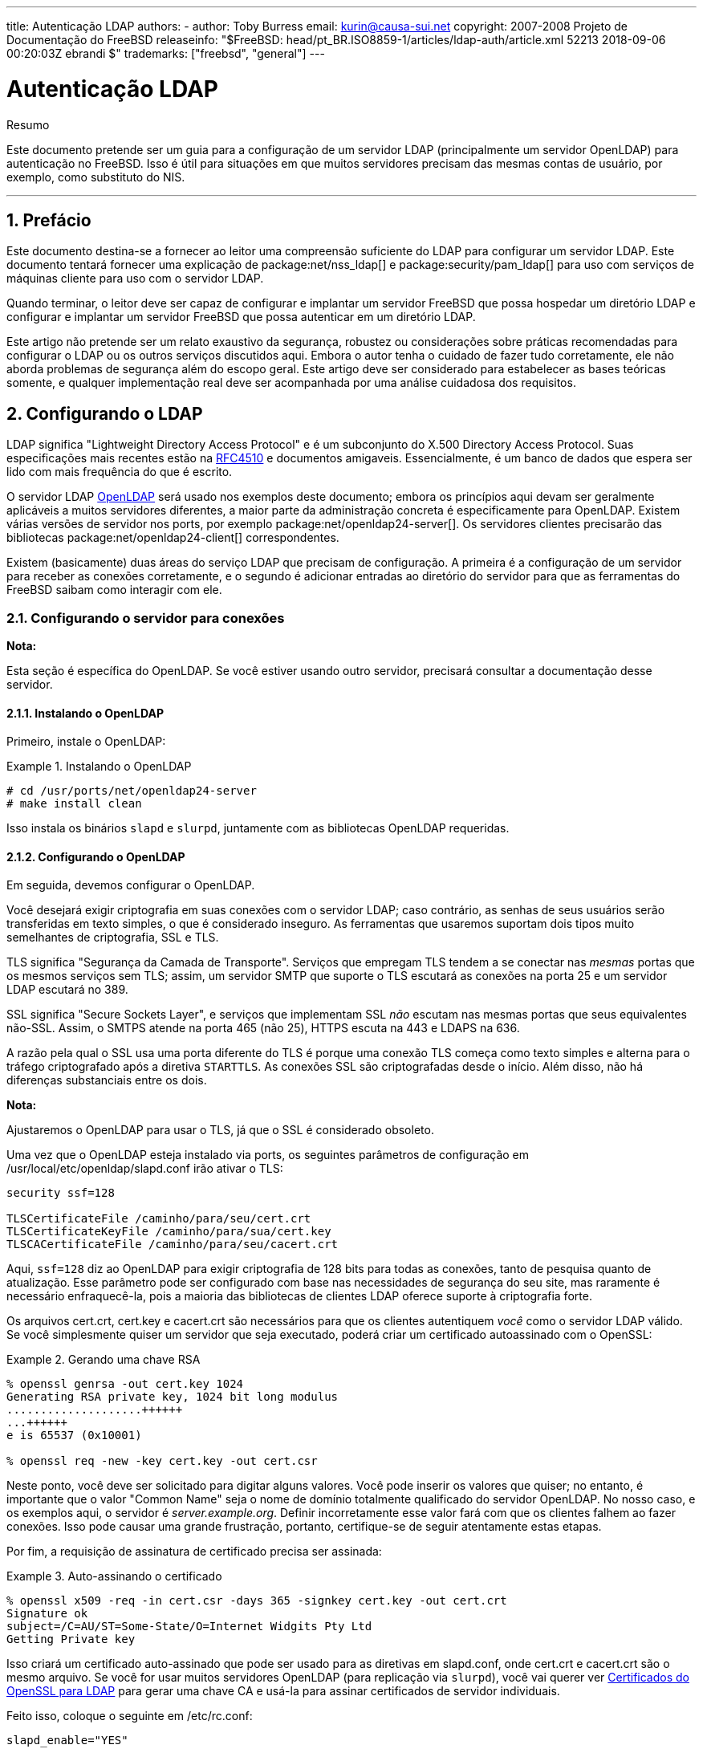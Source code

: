 ---
title: Autenticação LDAP
authors:
  - author: Toby Burress
    email: kurin@causa-sui.net
copyright: 2007-2008 Projeto de Documentação do FreeBSD
releaseinfo: "$FreeBSD: head/pt_BR.ISO8859-1/articles/ldap-auth/article.xml 52213 2018-09-06 00:20:03Z ebrandi $" 
trademarks: ["freebsd", "general"]
---

= Autenticação LDAP
:doctype: article
:toc: macro
:toclevels: 1
:icons: font
:sectnums:
:source-highlighter: rouge
:experimental:
:figure-caption: Figure

[.abstract-title]
Resumo

Este documento pretende ser um guia para a configuração de um servidor LDAP (principalmente um servidor OpenLDAP) para autenticação no FreeBSD. Isso é útil para situações em que muitos servidores precisam das mesmas contas de usuário, por exemplo, como substituto do NIS.

'''

toc::[]

[[preface]]
[.title]
== Prefácio

Este documento destina-se a fornecer ao leitor uma compreensão suficiente do LDAP para configurar um servidor LDAP. Este documento tentará fornecer uma explicação de package:net/nss_ldap[] e package:security/pam_ldap[] para uso com serviços de máquinas cliente para uso com o servidor LDAP.

Quando terminar, o leitor deve ser capaz de configurar e implantar um servidor FreeBSD que possa hospedar um diretório LDAP e configurar e implantar um servidor FreeBSD que possa autenticar em um diretório LDAP.

Este artigo não pretende ser um relato exaustivo da segurança, robustez ou considerações sobre práticas recomendadas para configurar o LDAP ou os outros serviços discutidos aqui. Embora o autor tenha o cuidado de fazer tudo corretamente, ele não aborda problemas de segurança além do escopo geral. Este artigo deve ser considerado para estabelecer as bases teóricas somente, e qualquer implementação real deve ser acompanhada por uma análise cuidadosa dos requisitos.

[[ldap]]
[.title]
== Configurando o LDAP

LDAP significa "Lightweight Directory Access Protocol" e é um subconjunto do X.500 Directory Access Protocol. Suas especificações mais recentes estão na http://www.ietf.org/rfc/rfc4510.txt[RFC4510] e documentos amigaveis. Essencialmente, é um banco de dados que espera ser lido com mais frequência do que é escrito.

O servidor LDAP http://www.openldap.org/[OpenLDAP] será usado nos exemplos deste documento; embora os princípios aqui devam ser geralmente aplicáveis ​​a muitos servidores diferentes, a maior parte da administração concreta é especificamente para OpenLDAP. Existem várias versões de servidor nos ports, por exemplo package:net/openldap24-server[]. Os servidores clientes precisarão das bibliotecas package:net/openldap24-client[] correspondentes.

Existem (basicamente) duas áreas do serviço LDAP que precisam de configuração. A primeira é a configuração de um servidor para receber as conexões corretamente, e o segundo é adicionar entradas ao diretório do servidor para que as ferramentas do FreeBSD saibam como interagir com ele.

[[ldap-connect]]
[.title]
=== Configurando o servidor para conexões

[.note]
====
[.admontitle]*Nota:* +

Esta seção é específica do OpenLDAP. Se você estiver usando outro servidor, precisará consultar a documentação desse servidor.
====

[[ldap-connect-install]]
[.title]
==== Instalando o OpenLDAP

Primeiro, instale o OpenLDAP:

[example]
[[oldap-install]]
.Instalando o OpenLDAP
====

[source,bash]
....
# cd /usr/ports/net/openldap24-server
# make install clean
....

====

Isso instala os binários `slapd` e `slurpd`, juntamente com as bibliotecas OpenLDAP requeridas.

[[ldap-connect-config]]
[.title]
==== Configurando o OpenLDAP

Em seguida, devemos configurar o OpenLDAP.

Você desejará exigir criptografia em suas conexões com o servidor LDAP; caso contrário, as senhas de seus usuários serão transferidas em texto simples, o que é considerado inseguro. As ferramentas que usaremos suportam dois tipos muito semelhantes de criptografia, SSL e TLS.

TLS significa "Segurança da Camada de Transporte". Serviços que empregam TLS tendem a se conectar nas _mesmas_ portas que os mesmos serviços sem TLS; assim, um servidor SMTP que suporte o TLS escutará as conexões na porta 25 e um servidor LDAP escutará no 389.

SSL significa "Secure Sockets Layer", e serviços que implementam SSL _não_ escutam nas mesmas portas que seus equivalentes não-SSL. Assim, o SMTPS atende na porta 465 (não 25), HTTPS escuta na 443 e LDAPS na 636.

A razão pela qual o SSL usa uma porta diferente do TLS é porque uma conexão TLS começa como texto simples e alterna para o tráfego criptografado após a diretiva `STARTTLS`. As conexões SSL são criptografadas desde o início. Além disso, não há diferenças substanciais entre os dois.

[.note]
====
[.admontitle]*Nota:* +

Ajustaremos o OpenLDAP para usar o TLS, já que o SSL é considerado obsoleto.
====

Uma vez que o OpenLDAP esteja instalado via ports, os seguintes parâmetros de configuração em [.filename]#/usr/local/etc/openldap/slapd.conf# irão ativar o TLS:

[.programlisting]
....
security ssf=128

TLSCertificateFile /caminho/para/seu/cert.crt
TLSCertificateKeyFile /caminho/para/sua/cert.key
TLSCACertificateFile /caminho/para/seu/cacert.crt
....

Aqui, `ssf=128` diz ao OpenLDAP para exigir criptografia de 128 bits para todas as conexões, tanto de pesquisa quanto de atualização. Esse parâmetro pode ser configurado com base nas necessidades de segurança do seu site, mas raramente é necessário enfraquecê-la, pois a maioria das bibliotecas de clientes LDAP oferece suporte à criptografia forte.

Os arquivos [.filename]#cert.crt#, [.filename]#cert.key# e [.filename]#cacert.crt# são necessários para que os clientes autentiquem _você_ como o servidor LDAP válido. Se você simplesmente quiser um servidor que seja executado, poderá criar um certificado autoassinado com o OpenSSL:

[example]
[[genrsa]]
.Gerando uma chave RSA
====

[source,bash]
....
% openssl genrsa -out cert.key 1024
Generating RSA private key, 1024 bit long modulus
....................++++++
...++++++
e is 65537 (0x10001)

% openssl req -new -key cert.key -out cert.csr
....

====

Neste ponto, você deve ser solicitado para digitar alguns valores. Você pode inserir os valores que quiser; no entanto, é importante que o valor "Common Name" seja o nome de domínio totalmente qualificado do servidor OpenLDAP. No nosso caso, e os exemplos aqui, o servidor é _server.example.org_. Definir incorretamente esse valor fará com que os clientes falhem ao fazer conexões. Isso pode causar uma grande frustração, portanto, certifique-se de seguir atentamente estas etapas.

Por fim, a requisição de assinatura de certificado precisa ser assinada:

[example]
[[self-sign]]
.Auto-assinando o certificado
====

[source,bash]
....
% openssl x509 -req -in cert.csr -days 365 -signkey cert.key -out cert.crt
Signature ok
subject=/C=AU/ST=Some-State/O=Internet Widgits Pty Ltd
Getting Private key
....

====

Isso criará um certificado auto-assinado que pode ser usado para as diretivas em [.filename]#slapd.conf#, onde [.filename]#cert.crt# e [.filename]#cacert.crt# são o mesmo arquivo. Se você for usar muitos servidores OpenLDAP (para replicação via `slurpd`), você vai querer ver <<ssl-ca>> para gerar uma chave CA e usá-la para assinar certificados de servidor individuais.

Feito isso, coloque o seguinte em [.filename]#/etc/rc.conf#:

[.programlisting]
....
slapd_enable="YES"
....

Em seguida, execute `/usr/local/etc/rc.d/slapd start`. Isso deve iniciar o OpenLDAP. Confirme que está escutando em 389 com

[source,bash]
....
% sockstat -4 -p 389
ldap     slapd      3261  7  tcp4   *:389                 *:*
....

[[ldap-connect-client]]
[.title]
==== Configurando o Cliente

Instale o port package:net/openldap24-client[] para as bibliotecas do OpenLDAP. As máquinas cliente sempre terão bibliotecas OpenLDAP, já que é todo o suporte a package:security/pam_ldap[] e package:net/nss_ldap[], pelo menos por enquanto.

O arquivo de configuração para as bibliotecas OpenLDAP é [.filename]#/usr/local/etc/openldap/ldap.conf#. Edite este arquivo para conter os seguintes valores:

[.programlisting]
....
base dc=example,dc=org
uri ldap://server.example.org/
ssl start_tls
tls_cacert /path/to/your/cacert.crt
....

[.note]
====
[.admontitle]*Nota:* +

É importante que seus clientes tenham acesso ao [.filename]#cacert.crt#, caso contrário, eles não poderão se conectar.
====

[.note]
====
[.admontitle]*Nota:* +

Existem dois arquivos chamados [.filename]#ldap.conf#. O primeiro é este arquivo, que é para as bibliotecas OpenLDAP e define como falar com o servidor. O segundo é [.filename]#/usr/local/etc/ldap.conf# e é para pam_ldap.
====

Neste ponto, você deve conseguir executar `ldapsearch -Z` na máquina cliente; `-Z` significa "usar o TLS". Se você encontrar um erro, então algo está configurado errado; muito provavelmente são seus certificados. Use os comandos `s_client` e `s_server` do man:openssl[1] para assegurar que você os tenha configurado e assinado corretamente.

[[ldap-database]]
[.title]
=== Entradas no banco de dados

A autenticação em um diretório LDAP geralmente é realizada pela tentativa de vincular ao diretório como o usuário de conexão. Isso é feito estabelecendo um vinculo "simples" no diretório com o nome de usuário fornecido. Se houver uma entrada com o `uid` igual ao nome do usuário e o atributo `userPassword` da entrada corresponder à senha fornecida, o vinculo será bem-sucedido.

A primeira coisa que temos que fazer é descobrir onde no diretório os nossos usuários irão estar.

A entrada de base para nosso banco de dados é `dc=example,dc=org`. O local padrão para usuários que a maioria dos clientes parece esperar é algo como `ou=people, _base_`, então é isso que será usado aqui. No entanto, tenha em mente que isso é configurável.

Assim, a entrada ldif para a unidade organizacional `people` será semelhante a:

[.programlisting]
....
dn: ou=people,dc=example,dc=org
objectClass: top
objectClass: organizationalUnit
ou: people
....

Todos os usuários serão criados como subentradas dessa unidade organizacional.

Alguma consideração pode ser dada à classe de objeto a que seus usuários pertencerão. A maioria das ferramentas, por padrão, usará `people`, o que é bom se você quiser simplesmente fornecer entradas para autenticar. No entanto, se você for armazenar informações do usuário no banco de dados LDAP, provavelmente usará `inetOrgPerson`, que possui muitos atributos úteis. Em ambos os casos, os esquemas relevantes precisam ser carregados em [.filename]#slapd.conf#.

Para este exemplo, usaremos a classe de objeto `person`. Se você estiver usando `inetOrgPerson`, as etapas são basicamente idênticas, exceto que o atributo `sn` é necessário.

Para adicionar um usuário `testuser`, o ldif seria:

[.programlisting]
....
dn: uid=tuser,ou=people,dc=example,dc=org
objectClass: person
objectClass: posixAccount
objectClass: shadowAccount
objectClass: top
uidNumber: 10000
gidNumber: 10000
homeDirectory: /home/tuser
loginShell: /bin/csh
uid: tuser
cn: tuser
....

Eu inicio os UIDs dos meus usuários LDAP em 10000 para evitar colisões com contas do sistema; você pode configurar o número que desejar aqui, desde que seja menor que 65536.

Também precisamos de entradas de grupo. Eles são configuráveis ​​como entradas do usuário, mas usaremos os padrões abaixo:

[.programlisting]
....
dn: ou=groups,dc=example,dc=org
objectClass: top
objectClass: organizationalUnit
ou: groups

dn: cn=tuser,ou=groups,dc=example,dc=org
objectClass: posixGroup
objectClass: top
gidNumber: 10000
cn: tuser
....

Para inseri-los em seu banco de dados, você pode usar `slapadd` ou `ldapadd` em um arquivo contendo essas entradas. Alternativamente, você pode usar o package:sysutils/ldapvi[].

O utilitário `ldapsearch` na máquina cliente deve agora retornar essas entradas. Em caso afirmativo, o banco de dados está configurado corretamente para ser usado como um servidor de autenticação LDAP.

[[client]]
[.title]
== Configuração do Cliente

O cliente já deve ter bibliotecas do OpenLDAP do <<ldap-connect-client>>, mas se você estiver instalando várias máquinas clientes, precisará instalar o package:net/openldap24-client[] em cada um deles.

O FreeBSD requer que dois ports sejam instalados para autenticação em um servidor LDAP, package:security/pam_ldap[] e package:net/nss_ldap[].

[[client-auth]]
[.title]
=== Autenticação

O package:security/pam_ldap[] é configurado através do [.filename]#/usr/local/etc/ldap.conf#.

[.note]
====
[.admontitle]*Nota:* +

Este é um _arquivo diferente_ que o arquivo de configuração das funções da biblioteca OpenLDAP, [.filename]#/usr/local/etc/openldap/ldap.conf#; no entanto, são necessárias muitas das mesmas opções; na verdade, é um superconjunto desse arquivo. Para o resto desta seção, referências a [.filename]#ldap.conf# irão significar o arquivo [.filename]#/usr/local/etc/ldap.conf#.
====

Assim, vamos querer copiar todos os nossos parâmetros de configuração originais do [.filename]#openldap/ldap.conf# para o novo [.filename]#ldap.conf#. Feito isso, queremos informar ao package:security/pam_ldap[] o que procurar no servidor de diretório.

Estamos identificando nossos usuários com o atributo `uid`. Para configurar isso (embora seja o padrão), defina a diretiva `pam_login_attribute` no [.filename]#ldap.conf#:

[example]
[[set-pam-login-attr]]
.Definindo `pam_login_attribute`
====

[.programlisting]
....
pam_login_attribute uid
....

====

Com esta definição, o package:security/pam_ldap[] pesquisará todo o diretório LDAP na `base` para o valor `uid=_username_`. Se encontrar uma e apenas uma entrada, ela tentará se vincular como aquele usuário com a senha que foi fornecida. Se vincular corretamente, então permitirá o acesso. Caso contrário, falhará.

Os usuários cujo shell não está em [.filename]#/etc/shells# não poderão efetuar login. Isto é particularmente importante quando o Bash é definido como o shell do usuário no servidor LDAP. O Bash não está incluído em uma instalação padrão do FreeBSD. Quando instalado a partir de um pacote ou port, ele está localizado em [.filename]#/usr/local/bin/bash#. Verifique se o caminho para o shell no servidor está definido corretamente:

[source,bash]
....
% getent passwd username
....

Existem duas opções quando a saída mostra `/bin/bash` na última coluna. A primeira é alterar a entrada do usuário no servidor LDAP para [.filename]#/usr/local/bin/bash#. A segunda opção é criar um link simbólico no computador cliente LDAP para que o Bash seja encontrado no local correto:

[source,bash]
....
# ln -s /usr/local/bin/bash /bin/bash
....

Certifique-se de que [.filename]#/etc/shells# contenha entradas para ambos `/usr/local/bin/bash` e `/bin/bash`. O usuário poderá então efetuar login no sistema com Bash como seu shell.

[[client-auth-pam]]
[.title]
==== PAM

PAM, que significa "Pluggable Authentication Modules", é o método pelo qual o FreeBSD autentica a maioria de suas sessões. Para dizer ao FreeBSD que desejamos usar um servidor LDAP, teremos que adicionar uma linha ao arquivo PAM apropriado.

Na maioria das vezes o arquivo PAM apropriado é [.filename]#/etc/pam.d/sshd#, se você quiser usar SSH (lembre-se de definir as opções relevantes em [.filename]#/etc/ssh/sshd_config#, caso contrário o SSH não usará o PAM).

Para usar o PAM para autenticação, adicione a linha

[.programlisting]
....
auth suficiente /usr/local/lib/pam_ldap.so no_warn
....

Exatamente onde essa linha aparece no arquivo e quais opções aparecem na quarta coluna, determine o comportamento exato do mecanismo de autenticação; veja man:pam.d[5]

Com essa configuração, você deve conseguir autenticar um usuário em um diretório LDAP. O PAM executará uma ligação com suas credenciais e, se for bem-sucedido, informará ao SSH para permitir o acesso.

No entanto, não é uma boa idéia permitir que _todo_ usuário no diretório dentro de _todo_ computador cliente. Com a configuração atual, tudo o que um usuário precisa para efetuar login em uma máquina é uma entrada LDAP. Felizmente, existem algumas maneiras de restringir o acesso do usuário.

O [.filename]#ldap.conf# suporta uma diretiva `pam_groupdn`; Cada conta que se conecta a essa máquina precisa ser membro do grupo especificado aqui. Por exemplo, se você tem

[.programlisting]
....
pam_groupdn cn=servername,ou=accessgroups,dc=example,dc=org
....

em [.filename]#ldap.conf#, somente os membros desse grupo poderão efetuar login. Entretanto, há algumas coisas a serem lembradas.

Os membros desse grupo são especificados em um ou mais atributos `memberUid` e cada atributo deve ter o nome distinto completo do membro. Então `memberUid:someuser` não funcionará; deve ser:

[.programlisting]
....
memberUid: uid=algum usuário, ou=pessoas, dc=exemplo, dc=org
....

Além disso, essa diretiva não é verificada no PAM durante a autenticação, ela é verificada durante o gerenciamento de contas, portanto, você precisará de uma segunda linha em seus arquivos PAM sob `account`. Isso exigirá, por sua vez, que _todo_ usuário seja listado no grupo, o que não é necessariamente o que queremos. Para evitar o bloqueio de usuários que não estão no LDAP, você deve ativar o atributo `ignore_unknown_user`. Finalmente, você deve definir a opção `ignore_authinfo_unavail` para que você não fique bloqueado em todos os computadores quando o servidor LDAP estiver indisponível.

Seu [.filename]#pam.d/sshd# pode acabar ficando assim:

[example]
[[pam]]
.Exemplo [.filename]#pam.d/sshd#
====

[.programlisting]
....
auth            required        pam_nologin.so          no_warn
auth            sufficient      pam_opie.so             no_warn no_fake_prompts
auth            requisite       pam_opieaccess.so       no_warn allow_local
auth            sufficient      /usr/local/lib/pam_ldap.so      no_warn
auth            required        pam_unix.so             no_warn try_first_pass

account         required        pam_login_access.so
account         required        /usr/local/lib/pam_ldap.so      no_warn ignore_authinfo_unavail ignore_unknown_user
....

====

[.note]
====
[.admontitle]*Nota:* +

Como estamos adicionando essas linhas especificamente para [.filename]#pam.d/sshd#, isso só terá um efeito nas sessões SSH. Os usuários LDAP não poderão efetuar login no console. Para mudar este comportamento, examine os outros arquivos em [.filename]#/etc/pam.d# e modifique-os de acordo.
====

[[client-nss]]
[.title]
=== Switch de serviço de nome

NSS é o serviço que mapeia atributos para nomes. Assim, por exemplo, se um arquivo é de propriedade do usuário `1001`, um aplicativo consultará o NSS para o nome de `1001`, e ele pode obter `bob` ou `ted` ou qualquer que seja o nome do usuário.

Agora que nossas informações sobre o usuário são mantidas no LDAP, precisamos dizer ao NSS para procurar lá quando perguntado.

O port package:net/nss_ldap[] faz isso. Ele usa o mesmo arquivo de configuração como package:security/pam_ldap[] e não deve precisar de nenhum parâmetro extra depois de instalado. Em vez disso, o que resta é simplesmente editar é [.filename]#/etc/nsswitch.conf# para aproveitar o diretório. Simplesmente substitua as seguintes linhas:

[.programlisting]
....
group: compat
passwd: compat
....

com

[.programlisting]
....
group: files ldap
passwd: files ldap
....

Isso permitirá que você mapeie nomes de usuários para UIDs e UIDs para nomes de usuários.

Parabéns! Agora você deve ter autenticação LDAP em funcionamento.

[[caveats]]
[.title]
=== Ressalvas

Infelizmente, a partir do momento em que isso foi escrito, o FreeBSD não suportava a mudança de senhas de usuário com man:passwd[1]. Por causa disso, a maioria dos administradores estão deixando para implementar uma solução por conta própria. Eu forneço alguns exemplos aqui. Observe que, se você escrever seu próprio script de alteração de senha, há alguns problemas de segurança dos quais você deve estar ciente; veja <<security-passwd>>

[example]
[[chpw-shell]]
.Script de shell para alteração de senhas
====

[.programlisting]
....
#!/bin/sh

stty -echo
read -p "Old Password: " oldp; echo
read -p "New Password: " np1; echo
read -p "Retype New Password: " np2; echo
stty echo

if [ "$np1" != "$np2" ]; then
  echo "Passwords do not match."
  exit 1
fi

ldappasswd -D uid="$USER",ou=people,dc=example,dc=org \
  -w "$oldp" \
  -a "$oldp" \
  -s "$np1"
....

====

[.caution]
====
[.admontitle]*Cuidado:* +

Esse script dificilmente faz qualquer verificação de erros, mas, o mais importante, é muito indiferente sobre como ele armazena suas senhas. Se você fizer algo assim, ajuste pelo menos o valor de sysctl `security.bsd.see_other_uids`:

[source,bash]
....
# sysctl security.bsd.see_other_uids=0
....

====

Uma abordagem mais flexível (e provavelmente mais segura) pode ser usada escrevendo um programa personalizado, ou até mesmo uma interface web. A seguir, parte de uma biblioteca Ruby que pode alterar senhas LDAP. Ele vê o uso na linha de comando e na web.

[example]
[[chpw-ruby]]
.Script Ruby para Alterar Senhas
====

[.programlisting]
....
require 'ldap'
require 'base64'
require 'digest'
require 'password' # ruby-password

ldap_server = "ldap.example.org"
luser = "uid=#{ENV['USER']},ou=people,dc=example,dc=org"

# get the new password, check it, and create a salted hash from it
def get_password
  pwd1 = Password.get("New Password: ")
  pwd2 = Password.get("Retype New Password: ")

  raise if pwd1 != pwd2
  pwd1.check # check password strength

  salt = rand.to_s.gsub(/0\./, '')
  pass = pwd1.to_s
  hash = "{SSHA}"+Base64.encode64(Digest::SHA1.digest("#{pass}#{salt}")+salt).chomp!
  return hash
end

oldp = Password.get("Old Password: ")
newp = get_password

# We'll just replace it.  That we can bind proves that we either know
# the old password or are an admin.

replace = LDAP::Mod.new(LDAP::LDAP_MOD_REPLACE | LDAP::LDAP_MOD_BVALUES,
                        "userPassword",
                        [newp])

conn = LDAP::SSLConn.new(ldap_server, 389, true)
conn.set_option(LDAP::LDAP_OPT_PROTOCOL_VERSION, 3)
conn.bind(luser, oldp)
conn.modify(luser, [replace])
....

====

Apesar de não ter a garantia de estar livre de falhas de segurança (a senha é mantida na memória, por exemplo), isso é mais limpo e mais flexível do que um simples script `sh`.

[[secure]]
[.title]
== Considerações de segurança

Agora que suas máquinas (e possivelmente outros serviços) estão autenticando em seu servidor LDAP, este servidor precisa ser protegido pelo menos tão bem quanto [.filename]#/etc/master.passwd# seria em um servidor regular, e possivelmente mais ainda, uma vez que um servidor LDAP corrompido quebraria todos os serviços do cliente.

Lembre-se, esta seção não é exaustiva. Você deve revisar continuamente sua configuração e procedimentos para melhorias.

[[secure-readonly]]
[.title]
=== Definindo atributos somente leitura

Vários atributos no LDAP devem ser somente leitura. Se deixado gravável pelo usuário, por exemplo, um usuário poderia alterar seu atributo `uidNumber` para `0` e obter acesso ao `root`!

Para começar, o atributo `userPassword` não deve ser legível por todos. Por padrão, qualquer pessoa que possa se conectar ao servidor LDAP pode ler esse atributo. Para desabilitar isso, coloque o seguinte em [.filename]#slapd.conf#:

[example]
[[hide-userpass]]
.Ocultar senhas
====

[.programlisting]
....
access to dn.subtree="ou=people,dc=example,dc=org"
  attrs=userPassword
  by self write
  by anonymous auth
  by * none

access to *
  by self write
  by * read
....

====

Isso não permitirá a leitura do atributo `userPassword`, enquanto ainda permite que os usuários alterem suas próprias senhas.

Além disso, você desejará impedir que os usuários alterem alguns de seus próprios atributos. Por padrão, os usuários podem alterar qualquer atributo (exceto aqueles que os próprios esquemas LDAP negam alterações), como `uidNumber`. Para fechar este buraco, modifique o acima para

[example]
[[attrib-readonly]]
.Atributos somente leitura
====

[.programlisting]
....
access to dn.subtree="ou=people,dc=example,dc=org"
  attrs=userPassword
  by self write
  by anonymous auth
  by * none

access to attrs=homeDirectory,uidNumber,gidNumber
  by * read

access to *
  by self write
  by * read
....

====

Isso impedirá que os usuários se disfarçam como outros usuários.

[[secure-root]]
[.title]
=== Definição da conta `root`

Geralmente, a conta `root` ou a conta de administrador para o serviço LDAP será definida no arquivo de configuração. O OpenLDAP suporta isso, por exemplo, e funciona, mas pode causar problemas se o [.filename]#slapd.conf# estiver comprometido. Pode ser melhor usar isto apenas para se autoinicializar no LDAP, e então definir uma conta `root`.

Melhor ainda é definir contas com permissões limitadas e omitir totalmente uma conta `root`. Por exemplo, os usuários que podem adicionar ou remover contas de usuário são adicionados a um grupo, mas não podem alterar a participação desse grupo. Essa política de segurança ajudaria a mitigar os efeitos de uma senha perdida.

[[manager-acct]]
[.title]
==== Criando um grupo de gerenciamento

Digamos que você queira que seu departamento de TI possa alterar os diretórios pessoais dos usuários, mas não deseja que todos eles possam adicionar ou remover usuários. A maneira de fazer isso é adicionar um grupo para esses administradores:

[example]
[[manager-acct-dn]]
.Criando um grupo de gerenciamento
====

[.programlisting]
....
dn: cn=homemanagement,dc=example,dc=org
objectClass: top
objectClass: posixGroup
cn: homemanagement
gidNumber: 121 # required for posixGroup
memberUid: uid=tuser,ou=people,dc=example,dc=org
memberUid: uid=user2,ou=people,dc=example,dc=org
....

====

E então mude os atributos de permissões em [.filename]#slapd.conf#:

[example]
[[management-acct-acl]]
.ACLs para um grupo de gerenciamento de diretório inicial
====

[.programlisting]
....
access to dn.subtree="ou=people,dc=example,dc=org"
  attr=homeDirectory
  by dn="cn=homemanagement,dc=example,dc=org"
  dnattr=memberUid write
....

====

Agora `tuser` e `user2` podem alterar os diretórios home de outros usuários.

Neste exemplo, demos um subconjunto de poder administrativo a certos usuários sem dar a eles poder em outros domínios. A idéia é que em breve nenhuma conta de usuário tenha o poder de uma conta `root`, mas todo poder que root tem seja tido por pelo menos um usuário. A conta `root` torna-se desnecessária e pode ser removida.

[[security-passwd]]
[.title]
=== Armazenamento de Senha

Por padrão, OpenLDAP armazenará o valor do atributo `userPassword` conforme ele armazena quaisquer outros dados: puro texto. Na maioria das vezes, ele é codificado na base 64, o que fornece proteção suficiente para impedir que um administrador honesto conheça sua senha, mas pouco ainda.

É uma boa idéia, então, armazenar senhas em um formato mais seguro, como o SSHA (salted SHA). Isso é feito por qualquer programa que você use para alterar as senhas dos usuários.

:sectnums!:

[appendix]
[[useful]]
[.title]
== Ajudas Úteis

Existem alguns outros programas que podem ser úteis, especialmente se você tiver muitos usuários e não quiser configurar tudo manualmente.

O package:security/pam_mkhomedir[] é um módulo PAM que sempre é bem-sucedido; Sua finalidade é criar diretórios pessoais para usuários que não os possuem. Se você tiver dezenas de servidores clientes e centenas de usuários, é muito mais fácil usar isso e configurar diretórios esqueletos do que preparar cada diretório inicial.

O package:sysutils/cpu[] é um utilitário do tipo man:pw[8] que pode ser usado para gerenciar usuários no diretório LDAP. Você pode chamá-lo diretamente ou encapsular os scripts em torno dele. Ele pode manipular tanto o TLS (com o sinalizador `-x`) quanto o SSL (diretamente).

O package:sysutils/ldapvi[] é um ótimo utilitário para editar valores LDAP em uma sintaxe semelhante a LDIF. O diretório (ou subseção do diretório) é apresentado no editor escolhido pela variável de ambiente `EDITOR`. Isso facilita a ativação de alterações em grande escala no diretório sem a necessidade de escrever uma ferramenta personalizada.

O package:security/openssh-portable[] tem a capacidade de contatar um servidor LDAP para verificar as chaves SSH. Isso é extremamente bom se você tiver muitos servidores e não quiser copiar suas chaves públicas em todos eles.

:sectnums!:

[appendix]
[[ssl-ca]]
[.title]
== Certificados do OpenSSL para LDAP

Se você estiver hospedando dois ou mais servidores LDAP, provavelmente não desejará usar certificados autoassinados, já que cada cliente precisará ser configurado para trabalhar com cada certificado. Embora isso seja possível, não é tão simples quanto criar sua própria autoridade de certificação e assinar os certificados de seus servidores com isso.

Os passos aqui são apresentados como eles são, com muito pouca tentativa de explicar o que está acontecendo - mais explicações podem ser encontradas em man:openssl[1] e aplicações iguais.

Para criar uma autoridade de certificação, simplesmente precisamos de um certificado e chave autoassinados. As etapas para isso novamente são

[example]
[[make-cert]]
.Criando um Certificado
====

[source,bash]
....
% openssl genrsa -out root.key 1024
% openssl req -new -key root.key -out root.csr
% openssl x509 -req -days 1024 -in root.csr -signkey root.key -out root.crt
....
====

Estas serão sua chave e certificado de CA raiz. Você provavelmente desejará criptografar a chave e armazená-la em um local seguro; qualquer pessoa com acesso a ele pode se passar por um dos seus servidores LDAP.

Em seguida, usando as duas primeiras etapas acima, crie uma chave [.filename]#ldap-server-one.key# e a solicitação de assinatura de certificado [.filename]#ldap-server-one.csr#. Depois de assinar o pedido de assinatura com [.filename]#root.key#, você poderá usar o [.filename]#ldap-server-one.*# nos servidores LDAP.

[.note]
====
[.admontitle]*Nota:* +

Não se esqueça de usar o nome de domínio totalmente qualificado para o atributo "common name" ao gerar a solicitação de assinatura de certificado; caso contrário, os clientes rejeitarão uma conexão com você e poderá ser muito complicado diagnosticar.
====

Para assinar a chave, use `-CA` e `-CAkey` em vez de `-signkey`:

[example]
[[ca-sign]]
.Assinando como uma autoridade de certificação
====

[source,bash]
....
% openssl x509 -req -dias 1024 \
-em servidor ldap-one.csr -CA root.crt -CAkey root.key \
-out ldap-server-one.crt
....
====

O arquivo resultante será o certificado que você pode usar em seus servidores LDAP.

Finalmente, para os clientes confiarem em todos os seus servidores, distribua [.filename]#root.crt# (o _certificado_, não a chave!) Para cada cliente, e especifique-o na directiva `TLSCACertificateFile` no [.filename]#ldap.conf#.
